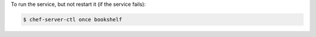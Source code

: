 .. This is an included how-to. 


To run the service, but not restart it (if the service fails):

.. code-block:: bash

   $ chef-server-ctl once bookshelf